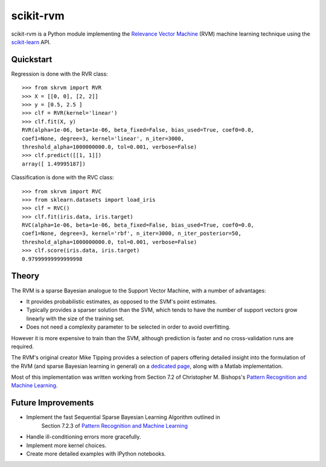 ##########
scikit-rvm
##########

.. image:: https://travis-ci.org/JamesRitchie/scikit-rvm.svg?branch=master
    :target: https://travis-ci.org/JamesRitchie/scikit-rvm

scikit-rvm is a Python module implementing the `Relevance Vector Machine`_ (RVM)
machine learning technique using the `scikit-learn`_ API.

**********
Quickstart
**********

Regression is done with the RVR class::

    >>> from skrvm import RVR
    >>> X = [[0, 0], [2, 2]]
    >>> y = [0.5, 2.5 ]
    >>> clf = RVR(kernel='linear')
    >>> clf.fit(X, y)
    RVR(alpha=1e-06, beta=1e-06, beta_fixed=False, bias_used=True, coef0=0.0,
    coef1=None, degree=3, kernel='linear', n_iter=3000,
    threshold_alpha=1000000000.0, tol=0.001, verbose=False)
    >>> clf.predict([[1, 1]])
    array([ 1.49995187])

Classification is done with the RVC class::

    >>> from skrvm import RVC
    >>> from sklearn.datasets import load_iris
    >>> clf = RVC()
    >>> clf.fit(iris.data, iris.target)
    RVC(alpha=1e-06, beta=1e-06, beta_fixed=False, bias_used=True, coef0=0.0,
    coef1=None, degree=3, kernel='rbf', n_iter=3000, n_iter_posterior=50,
    threshold_alpha=1000000000.0, tol=0.001, verbose=False)
    >>> clf.score(iris.data, iris.target)
    0.97999999999999998

******
Theory
******

The RVM is a sparse Bayesian analogue to the Support Vector Machine, with a
number of advantages:

* It provides probabilistic estimates, as opposed to the SVM's point estimates.
* Typically provides a sparser solution than the SVM, which tends to have the
  number of support vectors grow linearly with the size of the training set.
* Does not need a complexity parameter to be selected in order to avoid
  overfitting.

However it is more expensive to train than the SVM, although prediction is
faster and no cross-validation runs are required.

The RVM's original creator Mike Tipping provides a selection of papers offering
detailed insight into the formulation of the RVM (and sparse Bayesian learning
in general) on a `dedicated page`_, along with a Matlab implementation.

Most of this implementation was written working from Section 7.2 of Christopher
M. Bishops's `Pattern Recognition and Machine Learning`_.


*******************
Future Improvements
*******************

* Implement the fast Sequential Sparse Bayesian Learning Algorithm outlined in
   Section 7.2.3 of `Pattern Recognition and Machine Learning`_
* Handle ill-conditioning errors more gracefully.
* Implement more kernel choices.
* Create more detailed examples with IPython notebooks.

.. Hyperlinks
.. _Relevance Vector Machine: https://en.wikipedia.org/wiki/Relevance_vector_machine
.. _scikit-learn: http://scikit-learn.org/
.. _Pattern Recognition and Machine Learning: http://research.microsoft.com/en-us/um/people/cmbishop/prml/
.. _dedicated page: http://www.miketipping.com/sparsebayes.htm
